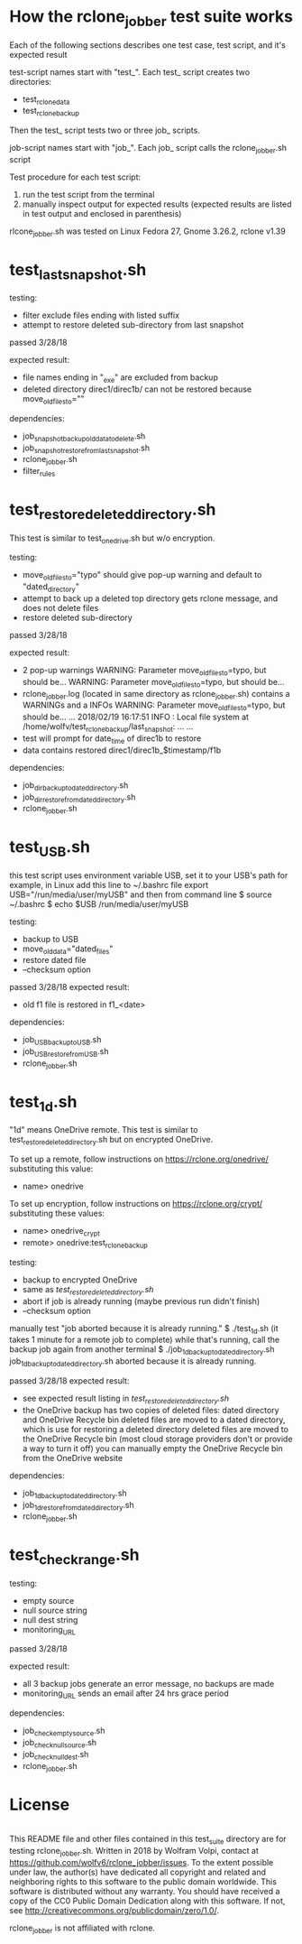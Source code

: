 * How the rclone_jobber test suite works
Each of the following sections describes one test case, test script, and it's expected result

test-script names start with "test_".
Each test_ script creates two directories:
- test_rclone_data
- test_rclone_backup

Then the test_ script tests two or three job_ scripts.

job-script names start with "job_".
Each job_ script calls the rclone_jobber.sh script

Test procedure for each test script:
1. run the test script from the terminal
2. manually inspect output for expected results (expected results are listed in test output and enclosed in parenthesis)

rlcone_jobber.sh was tested on Linux Fedora 27, Gnome 3.26.2, rclone v1.39

* test_last_snapshot.sh
testing:
- filter exclude files ending with listed suffix
- attempt to restore deleted sub-directory from last snapshot

passed 3/28/18

expected result:
- file names ending in "_exe" are excluded from backup
- deleted directory direc1/direc1b/ can not be restored because move_old_files_to=""

dependencies:
- job_snapshot_backup_old_data_to_delete.sh
- job_snapshot_restore_from_last_snapshot.sh
- rclone_jobber.sh
- filter_rules

* test_restore_deleted_directory.sh
This test is similar to test_onedrive.sh but w/o encryption.

testing:
- move_old_files_to="typo" should give pop-up warning and default to "dated_directory"
- attempt to back up a deleted top directory gets rclone message, and does not delete files
- restore deleted sub-directory

passed 3/28/18

expected result:
- 2 pop-up warnings
    WARNING: Parameter move_old_files_to=typo, but should be...
    WARNING: Parameter move_old_files_to=typo, but should be...
- rclone_jobber.log (located in same directory as rclone_jobber.sh) contains a WARNINGs and a INFOs
    WARNING: Parameter move_old_files_to=typo, but should be...
    ...
    2018/02/19 16:17:51 INFO  : Local file system at /home/wolfv/test_rclone_backup/last_snapshot: ...
    ...
- test will prompt for date_time of direc1b to restore
- data contains restored direc1/direc1b_$timestamp/f1b

dependencies:
- job_dir_backup_to_dated_directory.sh
- job_dir_restore_from_dated_directory.sh
- rclone_jobber.sh

* test_USB.sh
this test script uses environment variable USB, set it to your USB's path
for example, in Linux add this line to ~/.bashrc file
    export USB="/run/media/user/myUSB"
and then from command line
    $ source ~/.bashrc
    $ echo $USB
    /run/media/user/myUSB

testing:
- backup to USB
- move_old_data="dated_files"
- restore dated file
- --checksum option

passed 3/28/18
expected result:
- old f1 file is restored in f1_<date>

dependencies:
- job_USB_backup_to_USB.sh
- job_USB_restore_from_USB.sh
- rclone_jobber.sh

* test_1d.sh
"1d" means OneDrive remote.
This test is similar to test_restore_deleted_directory.sh but on encrypted OneDrive.

To set up a remote, follow instructions on https://rclone.org/onedrive/ substituting this value:
- name> onedrive

To set up encryption, follow instructions on https://rclone.org/crypt/ substituting these values:
- name> onedrive_crypt
- remote> onedrive:test_rclone_backup

testing:
- backup to encrypted OneDrive
- same as [[*test_restore_deleted_directory.sh][test_restore_deleted_directory.sh]] 
- abort if job is already running (maybe previous run didn't finish)
- --checksum option

manually test "job aborted because it is already running."
    $ ./test_1d.sh
(it takes 1 minute for a remote job to complete)
while that's running, call the backup job again from another terminal
    $ ./job_1d_backup_to_dated_directory.sh
    job_1d_backup_to_dated_directory.sh aborted because it is already running.

passed 3/28/18
expected result:
- see expected result listing in [[*test_restore_deleted_directory.sh][test_restore_deleted_directory.sh]]
- the OneDrive backup has two copies of deleted files: dated directory and OneDrive Recycle bin
  deleted files are moved to a dated directory, which is use for restoring a deleted directory
  deleted files are moved to the OneDrive Recycle bin (most cloud storage providers don't or provide a way to turn it off)
  you can manually empty the OneDrive Recycle bin from the OneDrive website

dependencies:
- job_1d_backup_to_dated_directory.sh
- job_1d_restore_from_dated_directory.sh
- rclone_jobber.sh

* test_check_range.sh
testing:
- empty source
- null source string
- null dest string
- monitoring_URL

passed 3/28/18

expected result:
- all 3 backup jobs generate an error message, no backups are made
- monitoring_URL sends an email after 24 hrs grace period

dependencies:
- job_check_empty_source.sh
- job_check_null_source.sh
- job_check_null_dest.sh
- rclone_jobber.sh

* License
[[http://creativecommons.org/publicdomain/zero/1.0/][http://i.creativecommons.org/p/zero/1.0/88x31.png]]\\
This README file and other files contained in this test_suite directory are for testing rclone_jobber.sh.
Written in 2018 by Wolfram Volpi, contact at https://github.com/wolfv6/rclone_jobber/issues.
To the extent possible under law, the author(s) have dedicated all copyright and related and neighboring rights to this software to the public domain worldwide.
This software is distributed without any warranty.
You should have received a copy of the CC0 Public Domain Dedication along with this software. If not, see http://creativecommons.org/publicdomain/zero/1.0/.

rclone_jobber is not affiliated with rclone.
